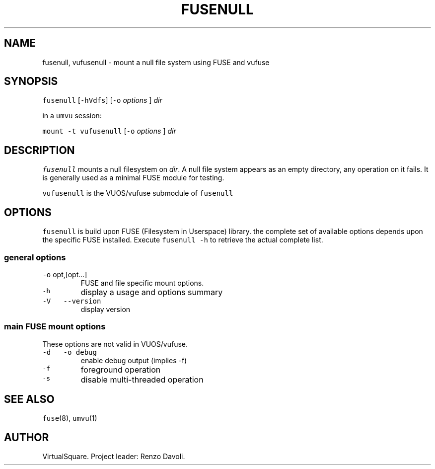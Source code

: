 .\" Copyright (C) 2023 VirtualSquare. Project Leader: Renzo Davoli
.\"
.\" This is free documentation; you can redistribute it and/or
.\" modify it under the terms of the GNU General Public License,
.\" as published by the Free Software Foundation, either version 2
.\" of the License, or (at your option) any later version.
.\"
.\" The GNU General Public License's references to "object code"
.\" and "executables" are to be interpreted as the output of any
.\" document formatting or typesetting system, including
.\" intermediate and printed output.
.\"
.\" This manual is distributed in the hope that it will be useful,
.\" but WITHOUT ANY WARRANTY; without even the implied warranty of
.\" MERCHANTABILITY or FITNESS FOR A PARTICULAR PURPOSE. See the
.\" GNU General Public License for more details.
.\"
.\" You should have received a copy of the GNU General Public
.\" License along with this manual; if not, write to the Free
.\" Software Foundation, Inc., 51 Franklin St, Fifth Floor, Boston,
.\" MA 02110-1301 USA.
.\"
.\" Automatically generated by Pandoc 2.17.1.1
.\"
.\" Define V font for inline verbatim, using C font in formats
.\" that render this, and otherwise B font.
.ie "\f[CB]x\f[]"x" \{\
. ftr V B
. ftr VI BI
. ftr VB B
. ftr VBI BI
.\}
.el \{\
. ftr V CR
. ftr VI CI
. ftr VB CB
. ftr VBI CBI
.\}
.TH "FUSENULL" "1" "August 2023" "VirtualSquare-VUOS" "General Commands Manual"
.hy
.SH NAME
.PP
fusenull, vufusenull - mount a null file system using FUSE and vufuse
.SH SYNOPSIS
.PP
\f[V]fusenull\f[R] [\f[V]-hVdfs\f[R]] [\f[V]-o\f[R] \f[I]options\f[R] ]
\f[I]dir\f[R]
.PP
in a \f[V]umvu\f[R] session:
.PP
\f[V]mount -t vufusenull\f[R] [\f[V]-o\f[R] \f[I]options\f[R] ]
\f[I]dir\f[R]
.SH DESCRIPTION
.PP
\f[V]fusenull\f[R] mounts a null filesystem on \f[I]dir\f[R].
A null file system appears as an empty directory, any operation on it
fails.
It is generally used as a minimal FUSE module for testing.
.PP
\f[V]vufusenull\f[R] is the VUOS/vufuse submodule of \f[V]fusenull\f[R]
.SH OPTIONS
.PP
\f[V]fusenull\f[R] is build upon FUSE (Filesystem in Userspace) library.
the complete set of available options depends upon the specific FUSE
installed.
Execute \f[V]fusenull -h\f[R] to retrieve the actual complete list.
.SS general options
.TP
\f[V]-o\f[R] opt,[opt\&...]
FUSE and file specific mount options.
.TP
\f[V]-h\f[R]
display a usage and options summary
.TP
\f[V]-V\f[R] \  \f[V]--version\f[R]
display version
.SS main FUSE mount options
.PP
These options are not valid in VUOS/vufuse.
.TP
\f[V]-d\f[R] \  \f[V]-o debug\f[R]
enable debug output (implies -f)
.TP
\f[V]-f\f[R]
foreground operation
.TP
\f[V]-s\f[R]
disable multi-threaded operation
.SH SEE ALSO
.PP
\f[V]fuse\f[R](8), \f[V]umvu\f[R](1)
.SH AUTHOR
.PP
VirtualSquare.
Project leader: Renzo Davoli.
